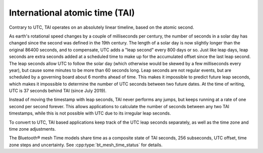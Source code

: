 .. _bt_mesh_time_tai_readme:

International atomic time (TAI)
###############################

Contrary to UTC, TAI operates on an absolutely linear timeline, based on the atomic second.

As earth's rotational speed changes by a couple of milliseconds per century, the number of seconds in a solar day has changed since the second was defined in the 19th century.
The length of a solar day is now slightly longer than the original 86400 seconds, and to compensate, UTC adds a "leap second" every 800 days or so.
Just like leap days, leap seconds are extra seconds added at a scheduled time to make up for the accumulated offset since the last leap second.
The leap seconds allow UTC to follow the solar day (which otherwise would be skewed by a few milliseconds every year), but cause some minutes to be more than 60 seconds long.
Leap seconds are not regular events, but are scheduled by a governing board about 6 months ahead of time.
This makes it impossible to predict future leap seconds, which makes it impossible to determine the number of UTC seconds between two future dates.
At the time of writing, UTC is 37 seconds behind TAI (since July 2019).

Instead of moving the timestamp with leap seconds, TAI never performs any jumps, but keeps running at a rate of one second per second forever.
This allows applications to calculate the number of seconds between any two TAI timestamps, while this is not possible with UTC due to its irregular leap seconds.

To convert to UTC, TAI based applications keep track of the UTC leap seconds separately, as well as the time zone and time zone adjustments.

The Bluetooth® mesh Time models share time as a composite state of TAI seconds, 256 subseconds, UTC offset, time zone steps and uncertainty.
See :cpp:type:`bt_mesh_time_status` for details.
